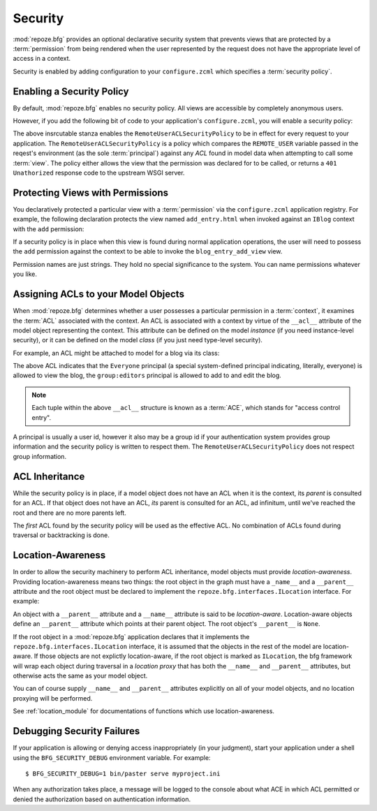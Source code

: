 .. _security_chapter:

Security
========

:mod:`repoze.bfg` provides an optional declarative security system
that prevents views that are protected by a :term:`permission` from
being rendered when the user represented by the request does not have
the appropriate level of access in a context.

Security is enabled by adding configuration to your ``configure.zcml``
which specifies a :term:`security policy`.

Enabling a Security Policy
--------------------------

By default, :mod:`repoze.bfg` enables no security policy.  All views
are accessible by completely anonymous users.

However, if you add the following bit of code to your application's
``configure.zcml``, you will enable a security policy:

.. code-block:: xml
   :linenos:

   <utility
     provides="repoze.bfg.interfaces.ISecurityPolicy"
     factory="repoze.bfg.security.RemoteUserACLSecurityPolicy"
     />

The above insrcutable stanza enables the
``RemoteUserACLSecurityPolicy`` to be in effect for every request to
your application.  The ``RemoteUserACLSecurityPolicy`` is a policy
which compares the ``REMOTE_USER`` variable passed in the reqest's
environment (as the sole :term:`principal`) against any *ACL* found in
model data when attempting to call some :term:`view`.  The policy
either allows the view that the permission was declared for to be
called, or returns a ``401 Unathorized`` response code to the upstream
WSGI server.

Protecting Views with Permissions
---------------------------------

You declaratively protected a particular view with a
:term:`permission` via the ``configure.zcml`` application registry.
For example, the following declaration protects the view named
``add_entry.html`` when invoked against an ``IBlog`` context with the
``add`` permission:

.. code-block:: xml
   :linenos:

   <bfg:view
       for=".models.IBlog"
       view=".views.blog_entry_add_view"
       name="add_entry.html"
       permission="add"
       />

If a security policy is in place when this view is found during normal
application operations, the user will need to possess the ``add``
permission against the context to be able to invoke the
``blog_entry_add_view`` view.

Permission names are just strings.  They hold no special significance
to the system.  You can name permissions whatever you like.

Assigning ACLs to your Model Objects
------------------------------------

When :mod:`repoze.bfg` determines whether a user possesses a particular
permission in a :term:`context`, it examines the :term:`ACL`
associated with the context.  An ACL is associated with a context by
virtue of the ``__acl__`` attribute of the model object representing
the context.  This attribute can be defined on the model *instance*
(if you need instance-level security), or it can be defined on the
model *class* (if you just need type-level security).

For example, an ACL might be attached to model for a blog via its
class:

.. code-block:: python
   :linenos:

   from repoze.bfg.security import Everyone
   from repoze.bfg.security import Allow

   class IBlog(Interface):
       pass

   class Blog(dict):
       __acl__ = [
           (Allow, Everyone, 'view'),
           (Allow, 'group:editors', 'add'),
           (Allow, 'group:editors', 'edit'),
           ]
       implements(IBlog)

The above ACL indicates that the ``Everyone`` principal (a special
system-defined principal indicating, literally, everyone) is allowed
to view the blog, the ``group:editors`` principal is allowed to add to
and edit the blog.

.. note:: Each tuple within the above ``__acl__`` structure is known
          as a :term:`ACE`, which stands for "access control entry".

A principal is usually a user id, however it also may be a group id if
your authentication system provides group information and the security
policy is written to respect them.  The
``RemoteUserACLSecurityPolicy`` does not respect group information.

ACL Inheritance
---------------

While the security policy is in place, if a model object does not have
an ACL when it is the context, its *parent* is consulted for an ACL.
If that object does not have an ACL, *its* parent is consulted for an
ACL, ad infinitum, until we've reached the root and there are no more
parents left.

The *first* ACL found by the security policy will be used as the
effective ACL.  No combination of ACLs found during traversal or
backtracking is done.

Location-Awareness
------------------

In order to allow the security machinery to perform ACL inheritance,
model objects must provide *location-awareness*.  Providing
location-awareness means two things: the root object in the graph must
have a ``_name__`` and a ``__parent__`` attribute and the root object
must be declared to implement the ``repoze.bfg.interfaces.ILocation``
interface.  For example:

.. code-block::
   :linenos:

   from repoze.bfg.interfaces import ILocation
   from zope.interface import implements

   class Blog(object):
       implements(ILocation)
       __name__ = ''
       __parent__ = None

An object with a ``__parent__`` attribute and a ``__name__`` attribute
is said to be *location-aware*.  Location-aware objects define an
``__parent__`` attribute which points at their parent object.  The
root object's ``__parent__`` is ``None``.

If the root object in a :mod:`repoze.bfg` application declares that it
implements the ``repoze.bfg.interfaces.ILocation`` interface, it is
assumed that the objects in the rest of the model are location-aware.
If those objects are not explictly location-aware, if the root object
is marked as ``ILocation``, the bfg framework will wrap each object
during traversal in a *location proxy* that has both the ``__name__``
and ``__parent__`` attributes, but otherwise acts the same as your
model object.

You can of course supply ``__name__`` and ``__parent__`` attributes
explicitly on all of your model objects, and no location proxying will
be performed.

See :ref:`location_module` for documentations of functions which use
location-awareness.

Debugging Security Failures
---------------------------

If your application is allowing or denying access inappropriately (in
your judgment), start your application under a shell using the
``BFG_SECURITY_DEBUG`` environment variable.  For example::

  $ BFG_SECURITY_DEBUG=1 bin/paster serve myproject.ini

When any authorization takes place, a message will be logged to the
console about what ACE in which ACL permitted or denied the
authorization based on authentication information.

